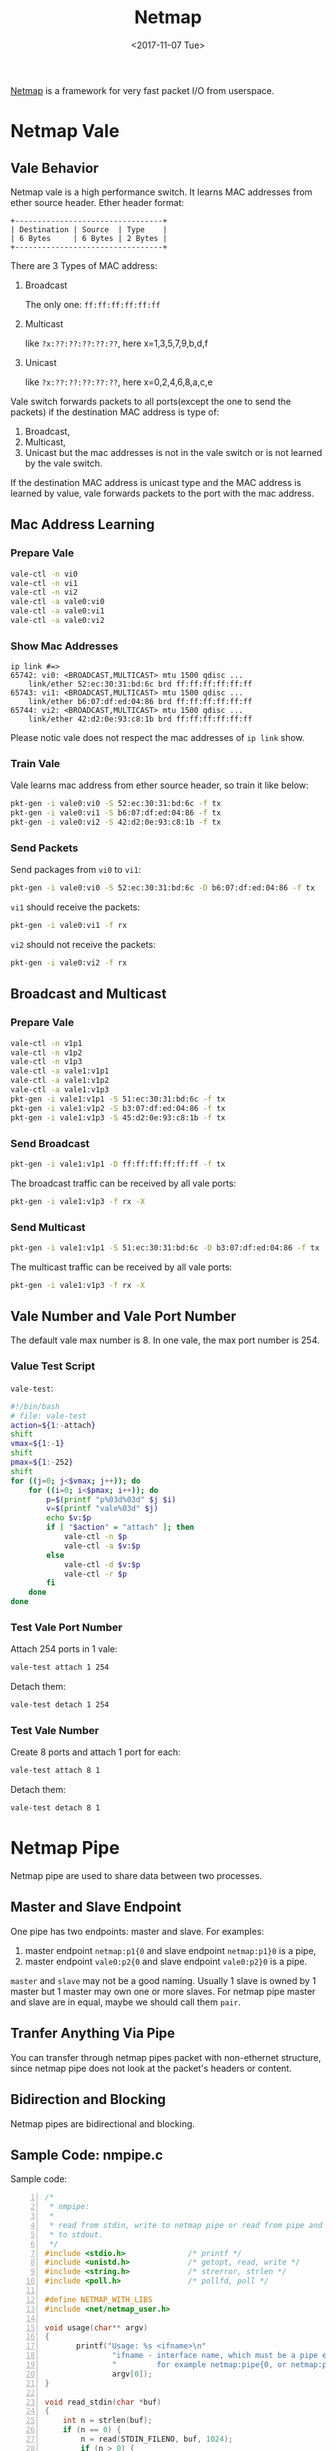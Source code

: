 #+TITLE: Netmap
#+Date: <2017-11-07 Tue>
#+LINK: pcap  http://yuba.stanford.edu/~casado/pcap/section1.html
#+LINK: stack-receiving https://blog.packagecloud.io/eng/2016/06/22/monitoring-tuning-linux-networking-stack-receiving-data/
#+LINK: warpcore https://github.com/NTAP/warpcore
#+LINK: netstack https://github.com/google/netstack
#+LINK: netmap-page http://info.iet.unipi.it/~luigi/netmap
#+LINK: netmap-github https://github.com/luigirizzo/netmap
#+LINK: netmap-tutorial https://github.com/vmaffione/netmap-tutorial
#+LINK: netmap-framework http://queue.acm.org/detail.cfm?id=2103536
#+LINK: rizzo https://www.usenix.org/conference/atc12/technical-sessions/presentation/rizzo
#+LINK: atc12-final186.pdf https://www.usenix.org/system/files/conference/atc12/atc12-final186.pdf
#+LINK: netmapinetd https://github.com/nanjj/netmapinetd

[[netmap-page:][Netmap]] is a framework for very fast packet I/O from userspace.

* Netmap Vale
** Vale Behavior
   Netmap vale is a high performance switch. It learns MAC addresses
   from ether source header. Ether header format:
   #+BEGIN_SRC artist
     +---------------------------------+
     | Destination | Source  | Type    |
     | 6 Bytes     | 6 Bytes | 2 Bytes |
     +---------------------------------+
   #+END_SRC

   There are 3 Types of MAC address:
   1. Broadcast

      The only one: =ff:ff:ff:ff:ff:ff=
   2. Multicast

      like =?x:??:??:??:??:??=, here x=1,3,5,7,9,b,d,f
   3. Unicast

      like =?x:??:??:??:??:??=, here x=0,2,4,6,8,a,c,e

   Vale switch forwards packets to all ports(except the one to send the
   packets) if the destination MAC address is type of:
   1. Broadcast,
   2. Multicast,
   3. Unicast but the mac addresses is not in the vale switch or is not
      learned by the vale switch.

   If the destination MAC address is unicast type and the MAC address
   is learned by value, vale forwards packets to the port with the mac
   address.
** Mac Address Learning
*** Prepare Vale
    #+BEGIN_SRC sh
      vale-ctl -n vi0
      vale-ctl -n vi1
      vale-ctl -n vi2
      vale-ctl -a vale0:vi0
      vale-ctl -a vale0:vi1
      vale-ctl -a vale0:vi2
    #+END_SRC

*** Show Mac Addresses

    #+BEGIN_EXAMPLE
      ip link #=>
      65742: vi0: <BROADCAST,MULTICAST> mtu 1500 qdisc ...
          link/ether 52:ec:30:31:bd:6c brd ff:ff:ff:ff:ff:ff
      65743: vi1: <BROADCAST,MULTICAST> mtu 1500 qdisc ...
          link/ether b6:07:df:ed:04:86 brd ff:ff:ff:ff:ff:ff
      65744: vi2: <BROADCAST,MULTICAST> mtu 1500 qdisc ...
          link/ether 42:d2:0e:93:c8:1b brd ff:ff:ff:ff:ff:ff
    #+END_EXAMPLE
    Please notic vale does not respect the mac addresses of =ip link=
    show.
*** Train Vale

    Vale learns mac address from ether source header, so train it like
    below:
    #+BEGIN_SRC sh
      pkt-gen -i vale0:vi0 -S 52:ec:30:31:bd:6c -f tx
      pkt-gen -i vale0:vi1 -S b6:07:df:ed:04:86 -f tx
      pkt-gen -i vale0:vi2 -S 42:d2:0e:93:c8:1b -f tx
    #+END_SRC

*** Send Packets

    Send packages from =vi0= to =vi1=:
    #+BEGIN_SRC sh
    pkt-gen -i vale0:vi0 -S 52:ec:30:31:bd:6c -D b6:07:df:ed:04:86 -f tx
    #+END_SRC

    =vi1= should receive the packets:
    #+BEGIN_SRC sh
    pkt-gen -i vale0:vi1 -f rx
    #+END_SRC

    =vi2= should not receive the packets:
    #+BEGIN_SRC sh
    pkt-gen -i vale0:vi2 -f rx
    #+END_SRC

** Broadcast and Multicast
*** Prepare Vale

    #+BEGIN_SRC sh
      vale-ctl -n v1p1
      vale-ctl -n v1p2
      vale-ctl -n v1p3
      vale-ctl -a vale1:v1p1
      vale-ctl -a vale1:v1p2
      vale-ctl -a vale1:v1p3
      pkt-gen -i vale1:v1p1 -S 51:ec:30:31:bd:6c -f tx
      pkt-gen -i vale1:v1p2 -S b3:07:df:ed:04:86 -f tx
      pkt-gen -i vale1:v1p3 -S 45:d2:0e:93:c8:1b -f tx
    #+END_SRC

*** Send Broadcast
    #+BEGIN_SRC sh
      pkt-gen -i vale1:v1p1 -D ff:ff:ff:ff:ff:ff -f tx
    #+END_SRC

    The broadcast traffic can be received by all vale ports:
    #+BEGIN_SRC sh
      pkt-gen -i vale1:v1p3 -f rx -X
    #+END_SRC
*** Send Multicast
    #+BEGIN_SRC sh
      pkt-gen -i vale1:v1p1 -S 51:ec:30:31:bd:6c -D b3:07:df:ed:04:86 -f tx
    #+END_SRC

    The multicast traffic can be received by all vale ports:
    #+BEGIN_SRC sh
      pkt-gen -i vale1:v1p3 -f rx -X
    #+END_SRC

** Vale Number and Vale Port Number

   The default vale max number is 8. In one vale, the max port number
   is 254.

*** Value Test Script

    =vale-test=:
    #+BEGIN_SRC sh
      #!/bin/bash
      # file: vale-test
      action=${1:-attach}
      shift
      vmax=${1:-1}
      shift
      pmax=${1:-252}
      shift
      for ((j=0; j<$vmax; j++)); do
          for ((i=0; i<$pmax; i++)); do
              p=$(printf "p%03d%03d" $j $i)
              v=$(printf "vale%03d" $j)
              echo $v:$p
              if [ "$action" = "attach" ]; then
                  vale-ctl -n $p
                  vale-ctl -a $v:$p
              else
                  vale-ctl -d $v:$p
                  vale-ctl -r $p
              fi
          done
      done
    #+END_SRC

*** Test Vale Port Number

    Attach 254 ports in 1 vale:
    #+BEGIN_SRC sh
      vale-test attach 1 254
    #+END_SRC

    Detach them:

    #+BEGIN_SRC sh
      vale-test detach 1 254
    #+END_SRC

*** Test Vale Number

    Create 8 ports and attach 1 port for each:
    #+BEGIN_SRC sh
      vale-test attach 8 1
    #+END_SRC

    Detach them:
    #+BEGIN_SRC sh
      vale-test detach 8 1
    #+END_SRC

* Netmap Pipe
  Netmap pipe are used to share data between two processes.

** Master and Slave Endpoint
  One pipe has two endpoints: master and slave. For examples:
  1. master endpoint =netmap:p1{0= and slave endpoint =netmap:p1}0= is
     a pipe,
  2. master endpoint =vale0:p2{0= and slave endpoint =vale0:p2}0= is a
     pipe.

  =master= and =slave= may not be a good naming. Usually 1 slave is
  owned by 1 master but 1 master may own one or more slaves. For
  netmap pipe master and slave are in equal, maybe we should call them
  =pair=.

** Tranfer Anything Via Pipe
  You can transfer through netmap pipes packet with non-ethernet
  structure, since netmap pipe does not look at the packet's headers
  or content.

** Bidirection and Blocking

  Netmap pipes are bidirectional and blocking.

** Sample Code: nmpipe.c

   Sample code:

   #+BEGIN_SRC c -n
     /*
      ,* nmpipe:
      ,*
      ,* read from stdin, write to netmap pipe or read from pipe and write
      ,* to stdout.
      ,*/
     #include <stdio.h>              /* printf */
     #include <unistd.h>             /* getopt, read, write */
     #include <string.h>             /* strerror, strlen */
     #include <poll.h>               /* pollfd, poll */

     #define NETMAP_WITH_LIBS
     #include <net/netmap_user.h>

     void usage(char** argv)
     {
            printf("Usage: %s <ifname>\n"
                    "ifname - interface name, which must be a pipe endpoint name,\n"
                    "         for example netmap:pipe{0, or netmap:pipe}0\n",
                    argv[0]);
     }

     void read_stdin(char *buf)
     {
         int n = strlen(buf);
         if (n == 0) {
             n = read(STDIN_FILENO, buf, 1024);
             if (n > 0) {
                 buf[n] = '\0';
             }
         }
     }

     void read_pipe(struct nm_desc *nmd, char *buf)
     {
         int n = strlen(buf);
         if (n == 0) {
             struct nm_pkthdr hdr = {0};
             u_char* b = nm_nextpkt(nmd, &hdr);
             if (b != NULL) {
                 n = hdr.len;
                 nm_pkt_copy(b, buf, n);
                 buf[n] = '\0';
             }
         }
     }
     void flush_pipe(struct nm_desc *nmd, char *buf)
     {
         int n = strlen(buf);
         if (n > 0 ) {
             if (nm_inject(nmd, buf, n) > 0 ) {
                 buf[0] = '\0';
             }
         }
     }

     void flush_stdout(char *buf)
     {
         int n = strlen(buf);
         if (n > 0 ) {
             write(STDOUT_FILENO, buf, n);
             buf[0]='\0';
         }
     }

     int main(int argc, char **argv)
     {
         if (argc != 2) {
             usage(argv);
             return 1;
         }
         const char* ifname = argv[1];

         struct nm_desc *nmd = nm_open(ifname, NULL, 0, NULL);
         if (nmd == NULL) {
             usage(argv);
             return -1;
         }
         char bufi[1024] = {0};
         char bufo[1024] = {0};
         struct pollfd pfd[3];
         /* stdin */
         pfd[0].fd = STDIN_FILENO;
         pfd[0].events = POLLIN | POLLHUP;
         /* stdout */
         pfd[1].fd = STDOUT_FILENO;
         pfd[1].events = POLLOUT | POLLHUP;
         /* netmap pipe */
         pfd[2].fd = nmd->fd;
         pfd[2].events = (POLLIN | POLLOUT);
         while(poll(pfd, 3, -1) > 0){
             /* read from stdin */
             if (pfd[0].revents & POLLIN) {
                 read_stdin(bufi);
             }

             /* write to pipe */
             if (pfd[2].revents & POLLOUT) {
                 flush_pipe(nmd, bufi);
             }

             /* read from pipe */
             if (pfd[2].revents & POLLIN) {
                 read_pipe(nmd, bufo);
             }

             /* write to stdout */
             if (pfd[1].revents & POLLOUT) {
                 flush_stdout(bufo);
             }

             if (pfd[0].revents & POLLHUP || pfd[1].revents & POLLHUP ) {
                 flush_pipe(nmd, bufi);
                 flush_stdout(bufo);
                 break;
             }
         }
         nm_close(nmd);
         return 0;
     }

   #+END_SRC

   You can use it as chat room:
   #+BEGIN_SRC sh
     # One terminal
     nmpipe netmap:pipe{0
     # Another terminal
     nmpipe netmap:pipe}0
     # Type anything and watch
   #+END_SRC
   Or use =pv= to measure pipe speed:
   #+BEGIN_SRC sh
     # one terminal
     wget http://ita.ee.lbl.gov/traces/NASA_access_log_Jul95.gz
     zcat NASA_access_log_Jul95.gz | nmpipe netmap:pipe}0
     # another terminal
     nmpipe netmap:pipe{0 | pv > /dev/null
   #+END_SRC
